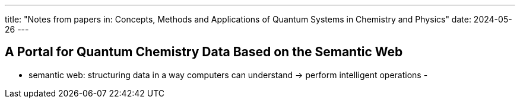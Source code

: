 ---
title: "Notes from papers in: Concepts, Methods and Applications of Quantum Systems in Chemistry and Physics"
date: 2024-05-26
---

== A Portal for Quantum Chemistry Data Based on the Semantic Web
- semantic web: structuring data in a way computers can understand -> perform intelligent operations
-
